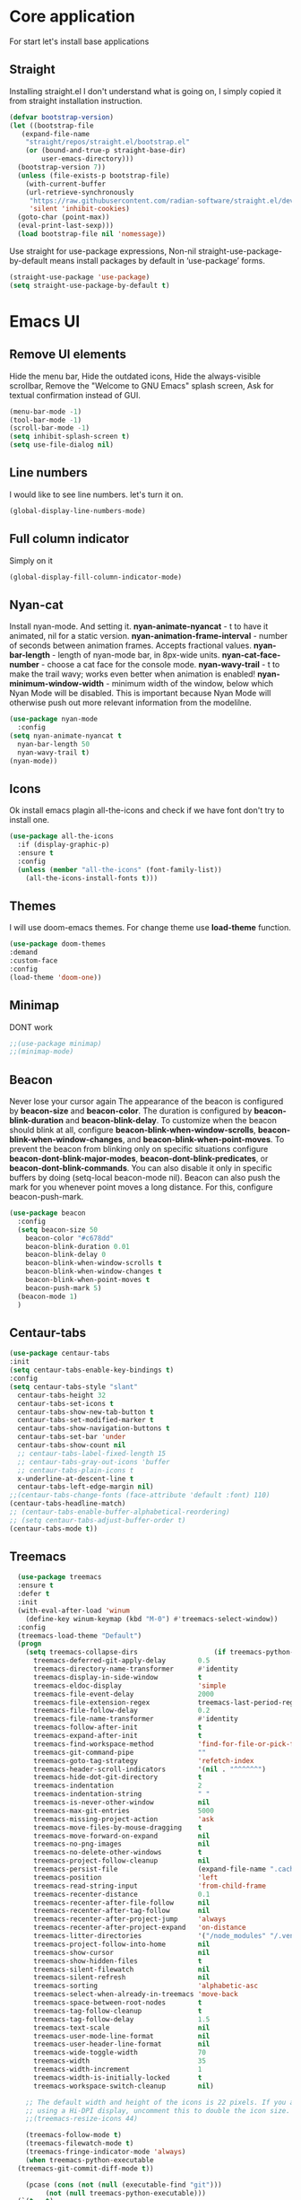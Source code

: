 #+STARTUP: overview
#+AUTO_TANGLE: t
#+PROPERTY: header-args:emacs-lisp :noweb yes :tangle ~/.emacs.d/configuration.el

* Core application
For start let's install base applications
** Straight
Installing straight.el I don't understand what is going on,
I simply copied it from straight installation instruction.
#+begin_src emacs-lisp
  (defvar bootstrap-version)
  (let ((bootstrap-file
	 (expand-file-name
	  "straight/repos/straight.el/bootstrap.el"
	  (or (bound-and-true-p straight-base-dir)
	      user-emacs-directory)))
	(bootstrap-version 7))
    (unless (file-exists-p bootstrap-file)
      (with-current-buffer
	  (url-retrieve-synchronously
	   "https://raw.githubusercontent.com/radian-software/straight.el/develop/install.el"
	   'silent 'inhibit-cookies)
	(goto-char (point-max))
	(eval-print-last-sexp)))
    (load bootstrap-file nil 'nomessage))
#+end_src
Use straight for use-package expressions,
Non-nil straight-use-package-by-default means install packages
by default in ‘use-package’ forms.
#+begin_src emacs-lisp
  (straight-use-package 'use-package)
  (setq straight-use-package-by-default t)
#+end_src

* Emacs UI
** Remove UI elements
Hide the menu bar,
Hide the outdated icons,
Hide the always-visible scrollbar,
Remove the "Welcome to GNU Emacs" splash screen,
Ask for textual confirmation instead of GUI.
#+begin_src emacs-lisp
  (menu-bar-mode -1)
  (tool-bar-mode -1)             
  (scroll-bar-mode -1)           
  (setq inhibit-splash-screen t)
  (setq use-file-dialog nil)     
#+end_src

** Line numbers
I would like to see line numbers. let's turn it on.
#+begin_src emacs-lisp
  (global-display-line-numbers-mode)
#+end_src
** Full column indicator
Simply on it
#+begin_src emacs-lisp
  (global-display-fill-column-indicator-mode)
#+end_src

** Nyan-cat
Install nyan-mode. And setting it.
*nyan-animate-nyancat* - t to have it animated, nil for a
static version.
*nyan-animation-frame-interval* - number of seconds between
animation frames. Accepts fractional values.
*nyan-bar-length* - length of nyan-mode bar, in 8px-wide units.
*nyan-cat-face-number* - choose a cat face for the console mode.
*nyan-wavy-trail* - t to make the trail wavy; works even better
when animation is enabled!
*nyan-minimum-window-width* - minimum width of the window,
below which Nyan Mode will be disabled.
This is important because Nyan Mode will otherwise push out more
relevant information from the modelilne.
#+begin_src emacs-lisp
  (use-package nyan-mode
    :config
  (setq nyan-animate-nyancat t
	nyan-bar-length 50
	nyan-wavy-trail t)
  (nyan-mode))
#+end_src

** Icons

Ok install emacs plagin all-the-icons and check if we have font
don't try to install one. 
#+begin_src emacs-lisp
  (use-package all-the-icons
    :if (display-graphic-p)
    :ensure t
    :config
    (unless (member "all-the-icons" (font-family-list))
      (all-the-icons-install-fonts t)))
#+end_src

** Themes

I will use doom-emacs themes.
For change theme use *load-theme* function.
#+begin_src emacs-lisp
  (use-package doom-themes
  :demand
  :custom-face
  :config
  (load-theme 'doom-one))
#+end_src

** Minimap
DONT work
#+begin_src emacs-lisp 
  ;;(use-package minimap)
  ;;(minimap-mode)
#+end_src

** Beacon
Never lose your cursor again
The appearance of the beacon is configured by
*beacon-size* and *beacon-color*.
The duration is configured by
*beacon-blink-duration* and *beacon-blink-delay*.
To customize when the beacon should blink at all,
configure *beacon-blink-when-window-scrolls*,
*beacon-blink-when-window-changes*, and *beacon-blink-when-point-moves*.
To prevent the beacon from blinking only on specific situations
configure *beacon-dont-blink-major-modes*,
*beacon-dont-blink-predicates*, or *beacon-dont-blink-commands*.
You can also disable it only in specific
buffers by doing (setq-local beacon-mode nil).
Beacon can also push the mark for you whenever point moves a long distance.
For this, configure beacon-push-mark.
#+begin_src emacs-lisp 
  (use-package beacon
    :config
    (setq beacon-size 50
	  beacon-color "#c678dd"
	  beacon-blink-duration 0.01
	  beacon-blink-delay 0
	  beacon-blink-when-window-scrolls t
	  beacon-blink-when-window-changes t
	  beacon-blink-when-point-moves t
	  beacon-push-mark 5)
    (beacon-mode 1)
    )
#+end_src
** Centaur-tabs
#+begin_src emacs-lisp
  (use-package centaur-tabs
  :init
  (setq centaur-tabs-enable-key-bindings t)
  :config
  (setq centaur-tabs-style "slant"
	centaur-tabs-height 32
	centaur-tabs-set-icons t
	centaur-tabs-show-new-tab-button t
	centaur-tabs-set-modified-marker t
	centaur-tabs-show-navigation-buttons t
	centaur-tabs-set-bar 'under
	centaur-tabs-show-count nil
	;; centaur-tabs-label-fixed-length 15
	;; centaur-tabs-gray-out-icons 'buffer
	;; centaur-tabs-plain-icons t
	x-underline-at-descent-line t
	centaur-tabs-left-edge-margin nil)
  ;;(centaur-tabs-change-fonts (face-attribute 'default :font) 110)
  (centaur-tabs-headline-match)
  ;; (centaur-tabs-enable-buffer-alphabetical-reordering)
  ;; (setq centaur-tabs-adjust-buffer-order t)
  (centaur-tabs-mode t))
#+end_src
** Treemacs
#+begin_src emacs-lisp 
    (use-package treemacs
    :ensure t
    :defer t
    :init
    (with-eval-after-load 'winum
      (define-key winum-keymap (kbd "M-0") #'treemacs-select-window))
    :config
    (treemacs-load-theme "Default")
    (progn
      (setq treemacs-collapse-dirs                   (if treemacs-python-executable 3 0)
	    treemacs-deferred-git-apply-delay        0.5
	    treemacs-directory-name-transformer      #'identity
	    treemacs-display-in-side-window          t
	    treemacs-eldoc-display                   'simple
	    treemacs-file-event-delay                2000
	    treemacs-file-extension-regex            treemacs-last-period-regex-value
	    treemacs-file-follow-delay               0.2
	    treemacs-file-name-transformer           #'identity
	    treemacs-follow-after-init               t
	    treemacs-expand-after-init               t
	    treemacs-find-workspace-method           'find-for-file-or-pick-first
	    treemacs-git-command-pipe                ""
	    treemacs-goto-tag-strategy               'refetch-index
	    treemacs-header-scroll-indicators        '(nil . "^^^^^^")
	    treemacs-hide-dot-git-directory          t
	    treemacs-indentation                     2
	    treemacs-indentation-string              " "
	    treemacs-is-never-other-window           nil
	    treemacs-max-git-entries                 5000
	    treemacs-missing-project-action          'ask
	    treemacs-move-files-by-mouse-dragging    t
	    treemacs-move-forward-on-expand          nil
	    treemacs-no-png-images                   nil
	    treemacs-no-delete-other-windows         t
	    treemacs-project-follow-cleanup          nil
	    treemacs-persist-file                    (expand-file-name ".cache/treemacs-persist" user-emacs-directory)
	    treemacs-position                        'left
	    treemacs-read-string-input               'from-child-frame
	    treemacs-recenter-distance               0.1
	    treemacs-recenter-after-file-follow      nil
	    treemacs-recenter-after-tag-follow       nil
	    treemacs-recenter-after-project-jump     'always
	    treemacs-recenter-after-project-expand   'on-distance
	    treemacs-litter-directories              '("/node_modules" "/.venv" "/.cask")
	    treemacs-project-follow-into-home        nil
	    treemacs-show-cursor                     nil
	    treemacs-show-hidden-files               t
	    treemacs-silent-filewatch                nil
	    treemacs-silent-refresh                  nil
	    treemacs-sorting                         'alphabetic-asc
	    treemacs-select-when-already-in-treemacs 'move-back
	    treemacs-space-between-root-nodes        t
	    treemacs-tag-follow-cleanup              t
	    treemacs-tag-follow-delay                1.5
	    treemacs-text-scale                      nil
	    treemacs-user-mode-line-format           nil
	    treemacs-user-header-line-format         nil
	    treemacs-wide-toggle-width               70
	    treemacs-width                           35
	    treemacs-width-increment                 1
	    treemacs-width-is-initially-locked       t
	    treemacs-workspace-switch-cleanup        nil)

      ;; The default width and height of the icons is 22 pixels. If you are
      ;; using a Hi-DPI display, uncomment this to double the icon size.
      ;;(treemacs-resize-icons 44)

      (treemacs-follow-mode t)
      (treemacs-filewatch-mode t)
      (treemacs-fringe-indicator-mode 'always)
      (when treemacs-python-executable
	(treemacs-git-commit-diff-mode t))

      (pcase (cons (not (null (executable-find "git")))
		   (not (null treemacs-python-executable)))
	(`(t . t)
	 (treemacs-git-mode 'deferred))
	(`(t . _)
	 (treemacs-git-mode 'simple)))

      (treemacs-hide-gitignored-files-mode nil))
    (treemacs)
    :bind
    (:map global-map
	  ("M-0"       . treemacs-select-window)
	  ("C-x t 1"   . treemacs-delete-other-windows)
	  ("C-x t t"   . treemacs)
	  ("C-x t d"   . treemacs-select-directory)
	  ("C-x t B"   . treemacs-bookmark)
	  ("C-x t C-t" . treemacs-find-file)
	  ("C-x t M-t" . treemacs-find-tag)))


  ;;(use-package treemacs-projectile
  ;;  :after (treemacs projectile)
  ;;  :ensure t)

  ;;(use-package treemacs-icons-dired
  ;;  :hook (dired-mode . treemacs-icons-dired-enable-once)
  ;;  :ensure t)

  ;;(use-package treemacs-magit
  ;;  :after (treemacs magit)
  ;;  :ensure t)

  ;;(use-package treemacs-persp ;;treemacs-perspective if you use perspective.el vs. persp-mode
  ;;  :after (treemacs persp-mode) ;;or perspective vs. persp-mode
  ;;  :ensure t
  ;;  :config (treemacs-set-scope-type 'Perspectives))

  ;;(use-package treemacs-tab-bar ;;treemacs-tab-bar if you use tab-bar-mode
  ;;  :after (treemacs)
  ;;  :ensure t
  ;;  :config (treemacs-set-scope-type 'Tabs))
#+end_src
PATCH:
Switch off beacon in this buffer.
#+begin_src emacs-lisp
  
#+end_src
** Dashboard

#+begin_src emacs-lisp
  (use-package dashboard
  :ensure t
  :config
  (setq dashboard-startup-banner 'official
	dashboard-center-content t
	dashboard-items '((recents  . 5)
			  (bookmarks . 5)
			  (projects . 5)
			  (agenda . 5)
			  (registers . 5)))
  (dashboard-setup-startup-hook)
  )
#+end_src

#+begin_src emacs-lisp
  
#+end_src


* Keybindings

** CUA-mode
The popular Ctrl-v (paste), Ctrl-c (copy), Ctrl-z (undo) can be enabled by activating
#+begin_src emacs-lisp
(cua-mode)
#+end_src


** My keybindings

I don't wanna press esc 3 time, just once.
#+begin_src emacs-lisp
  (global-set-key (kbd "<escape>") 'keyboard-escape-quit)
#+end_src

* Utility

** Helm

Let's install and setting it
#+begin_src emacs-lisp  
  (straight-use-package 'helm)
#+end_src

Chose helm like default manager
#+begin_src emacs-lisp  
    (global-set-key (kbd "M-x") 'helm-M-x)
  (setq helm-display-function 'helm-display-buffer-in-own-frame)
#+end_src

** Undo-tree
Treat undo history as a tree.
Install and set undo-tree globally.
set on undo tree auto save and choose spechial folder.
#+begin_src emacs-lisp  
    (use-package undo-tree
    :ensure t
    :init
    (global-undo-tree-mode)
    :custom
    (undo-tree-auto-save-history t)
    (undo-tree-history-directory-alist
     '(("." . "~/.emacs.d/undo-tree-history"))))
#+end_src
** Yasnippet
#+begin_src emacs-lisp  
  (use-package yasnippet
    :config
    (setq yas-snippet-dirs '("~/.emacs.d/yassnippet"))
  (yas-global-mode 1))
#+end_src
** Magit
#+begin_src emacs-lisp  
  (use-package magit)
#+end_src

* Org mode

** Org-roam

#+begin_src emacs-lisp  
;;  (use-package org-roam-ui
;;  :straight
;;    (:host github :repo "org-roam/org-roam-ui" :branch "main" :files ("*.el" "out"))
;;    :after org-roam
;;         normally we'd recommend hooking orui after org-roam, but since org-roam does not have
;;         a hookable mode anymore, you're advised to pick something yourself
;;         if you don't care about startup time, use
;;    :hook (after-init . org-roam-ui-mode)
;;    :config
;;    (setq org-roam-ui-sync-theme t
;;          org-roam-ui-follow t
;;          org-roam-ui-update-on-save t
;;          org-roam-ui-open-on-start t))
#+end_src

** Good-looking

Install org-modern
#+begin_src emacs-lisp  
  (straight-use-package 'org-modern)
#+end_src

Let's turn on org-mode 
#+begin_src emacs-lisp
  (with-eval-after-load 'org (global-org-modern-mode))
#+end_src

** Auto tangle
#+begin_src emacs-lisp  
  (use-package org-auto-tangle
  :hook (org-mode . org-auto-tangle-mode))
#+end_src

* My utility
** Good-mouse


#+begin_src emacs-lisp  
#+end_src

* Programming


** Company box
it's like company mod but with icons

#+begin_src emacs-lisp  
  (use-package company-box
  :hook (company-mode . company-box-mode))
#+end_src
** Company mode

#+begin_src emacs-lisp  
  (use-package company)
  (company-mode)
#+end_src
** LSP-mode
#+begin_src emacs-lisp
  (use-package lsp-mode)
 
  (use-package helm-lsp :commands helm-lsp-workspace-symbol)
  (use-package lsp-treemacs :commands lsp-treemacs-errors-list)
#+end_src
** LSP-ui
#+begin_src emacs-lisp

    (use-package lsp-ui :commands lsp-ui-mode)
    (setq lsp-ui-doc-enable t) 
  (setq lsp-ui-doc-position t)
  (setq lsp-ui-doc-delay 0.1)
  (setq lsp-ui-doc-show-with-mouse t)
#+end_src

** Flycheck

#+begin_src emacs-lisp 



  



#+end_src

* Natural language helper
